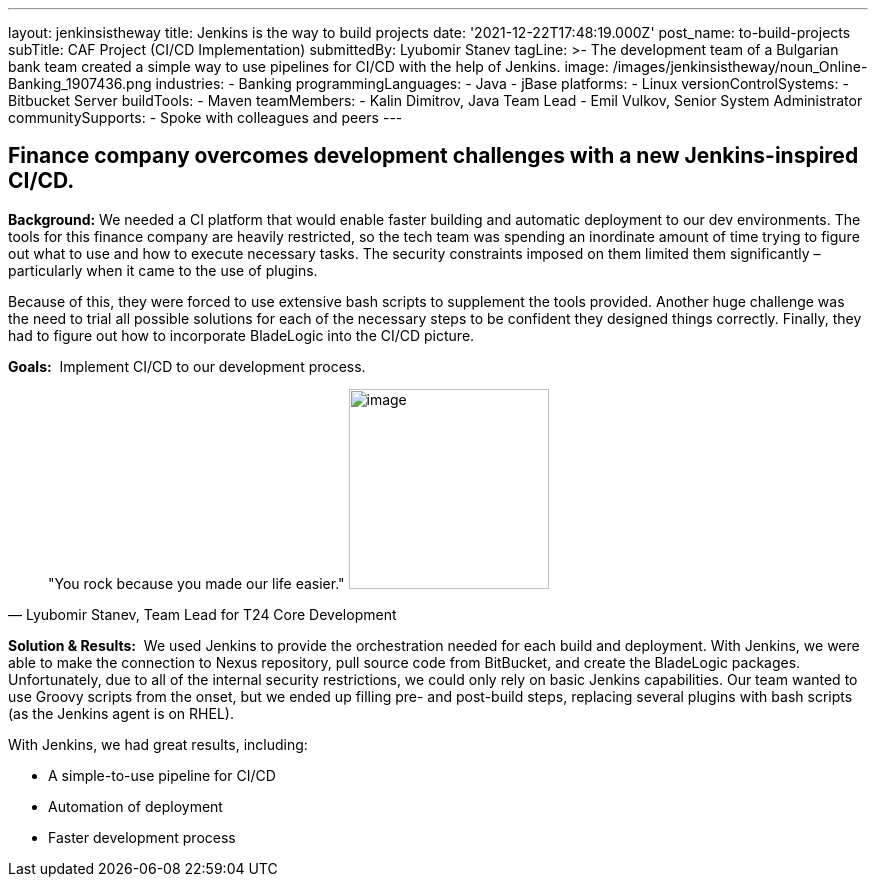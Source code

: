 ---
layout: jenkinsistheway
title: Jenkins is the way to build projects
date: '2021-12-22T17:48:19.000Z'
post_name: to-build-projects
subTitle: CAF Project (CI/CD Implementation)
submittedBy: Lyubomir Stanev
tagLine: >-
  The development team of a Bulgarian bank team created a simple way to use
  pipelines for CI/CD with the help of Jenkins.
image: /images/jenkinsistheway/noun_Online-Banking_1907436.png
industries:
  - Banking
programmingLanguages:
  - Java
  - jBase
platforms:
  - Linux
versionControlSystems:
  - Bitbucket Server
buildTools:
  - Maven
teamMembers:
  - Kalin Dimitrov, Java Team Lead
  - Emil Vulkov, Senior System Administrator
communitySupports:
  - Spoke with colleagues and peers
---





== Finance company overcomes development challenges with a new Jenkins-inspired CI/CD.

*Background:* We needed a CI platform that would enable faster building and automatic deployment to our dev environments. The tools for this finance company are heavily restricted, so the tech team was spending an inordinate amount of time trying to figure out what to use and how to execute necessary tasks. The security constraints imposed on them limited them significantly – particularly when it came to the use of plugins.  

Because of this, they were forced to use extensive bash scripts to supplement the tools provided. Another huge challenge was the need to trial all possible solutions for each of the necessary steps to be confident they designed things correctly. Finally, they had to figure out how to incorporate BladeLogic into the CI/CD picture.

*Goals:*  Implement CI/CD to our development process.





[.testimonal]
[quote, "Lyubomir Stanev, Team Lead for T24 Core Development"]
"You rock because you made our life easier."
image:/images/jenkinsistheway/Jenkins-logo.png[image,width=200,height=200]


*Solution & Results:*  We used Jenkins to provide the orchestration needed for each build and deployment. With Jenkins, we were able to make the connection to Nexus repository, pull source code from BitBucket, and create the BladeLogic packages.  Unfortunately, due to all of the internal security restrictions, we could only rely on basic Jenkins capabilities. Our team wanted to use Groovy scripts from the onset, but we ended up filling pre- and post-build steps, replacing several plugins with bash scripts (as the Jenkins agent is on RHEL).

With Jenkins, we had great results, including:

* A simple-to-use pipeline for CI/CD 
* Automation of deployment 
* Faster development process
